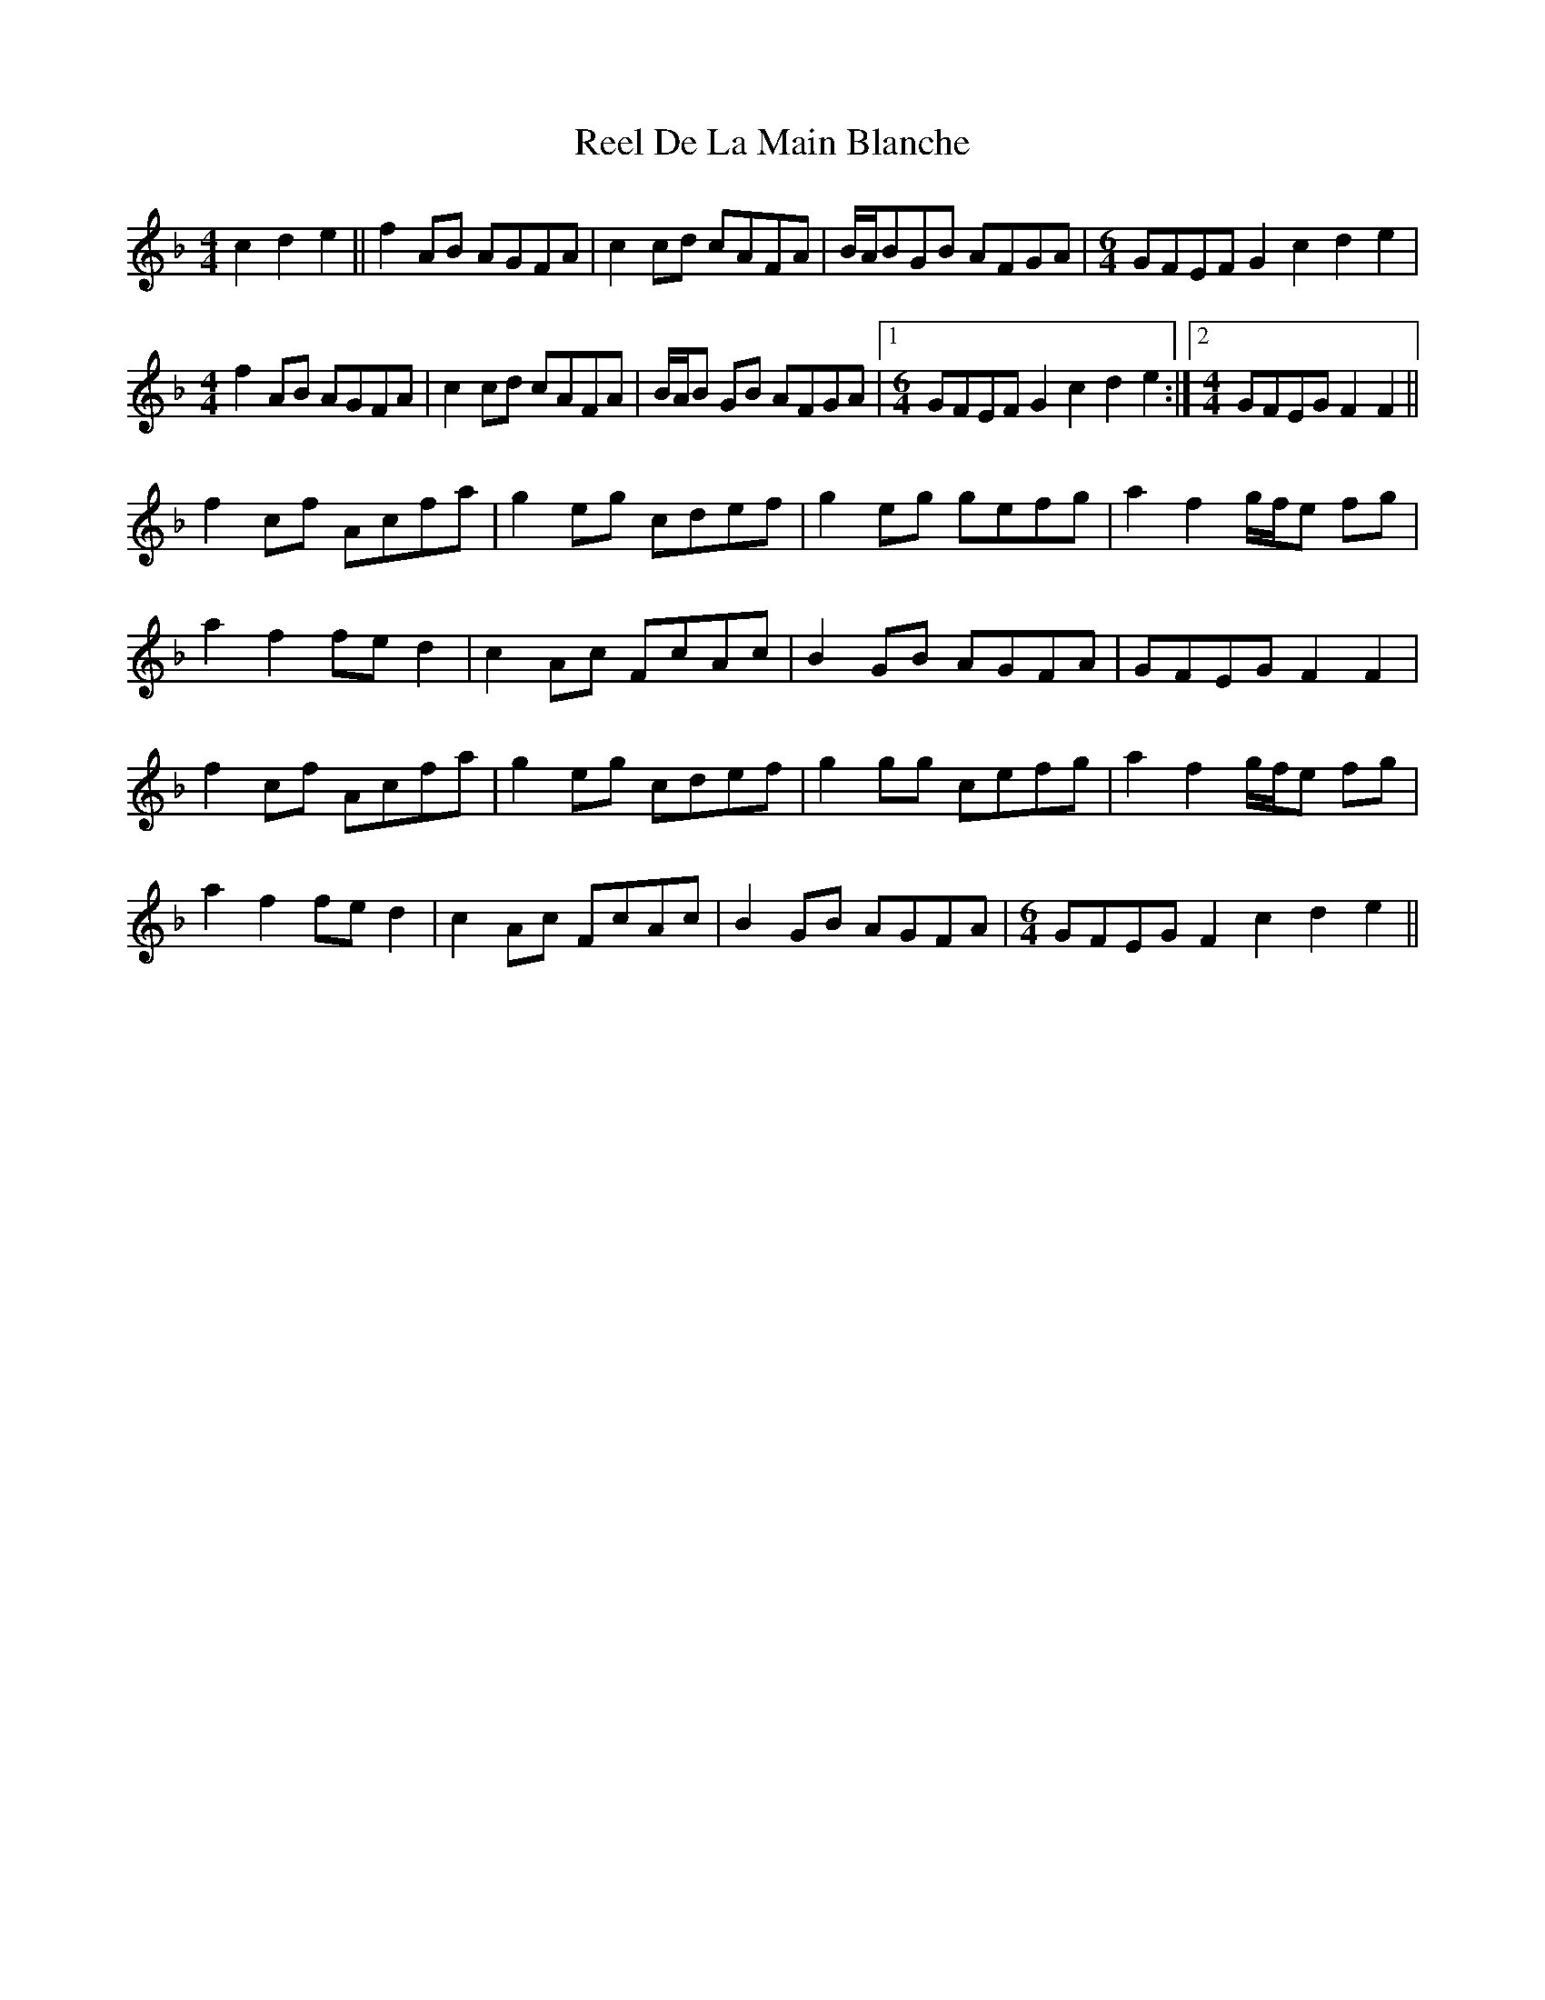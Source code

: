 X: 34060
T: Reel De La Main Blanche
R: reel
M: 4/4
K: Fmajor
c2 d2 e2||f2AB AGFA|c2cd cAFA|B/A/BGB AFGA|[M:6/4] GFEF G2 c2 d2 e2|
[M:4/4] f2AB AGFA|c2cd cAFA|B/A/B GB AFGA|1 [M:6/4] GFEF G2 c2 d2 e2:|2 [M:4/4] GFEG F2F2||
f2cf Acfa|g2eg cdef|g2eg gefg|a2f2 g/f/e fg|
a2f2 fed2|c2 Ac FcAc|B2GB AGFA|GFEG F2F2|
f2cf Acfa|g2eg cdef|g2gg cefg|a2f2 g/f/e fg|
a2f2 fed2|c2 Ac FcAc|B2GB AGFA|[M:6/4] GFEG F2 c2 d2 e2||

